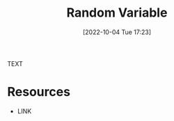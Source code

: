 #+title:      Random Variable
#+date:       [2022-10-04 Tue 17:23]
#+filetags:   :draft:probability:
#+identifier: 20221004T172319

TEXT


* Resources
 - LINK
